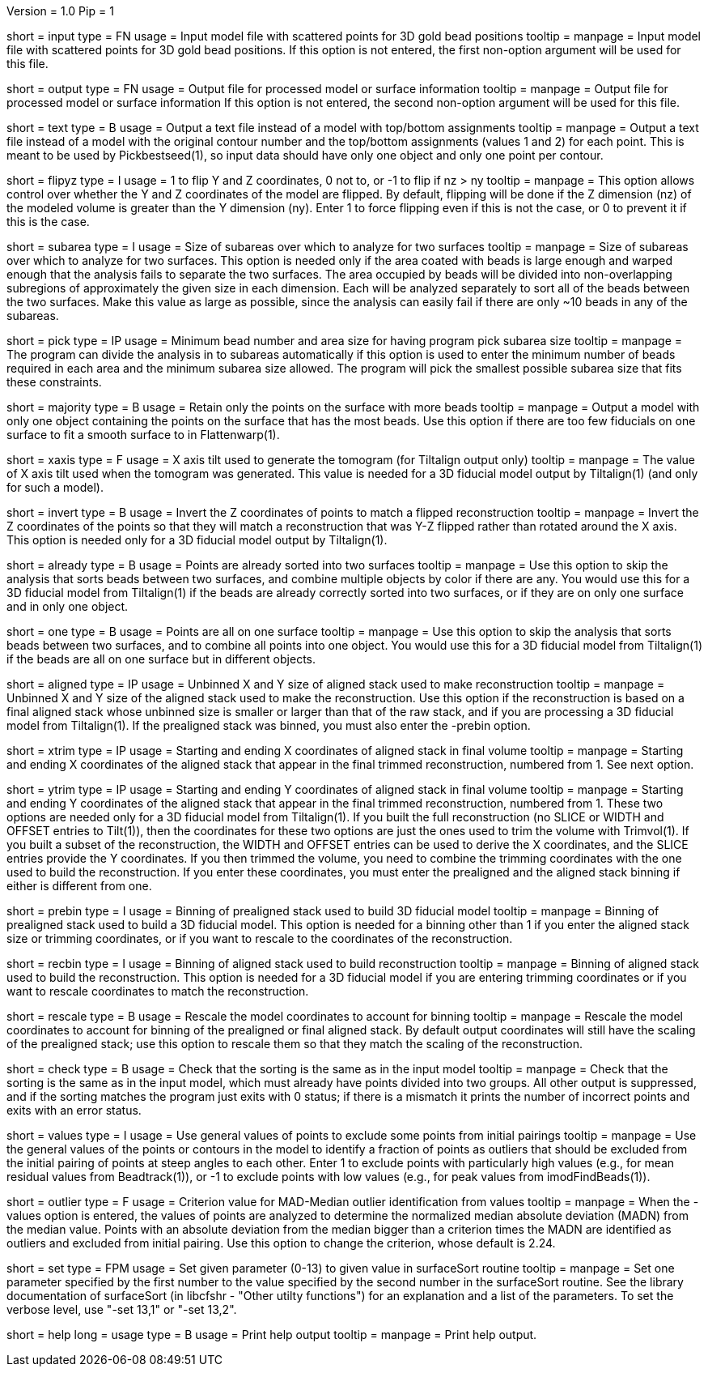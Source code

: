 Version = 1.0
Pip = 1

[Field = InputFile]
short = input
type = FN
usage = Input model file with scattered points for 3D gold bead positions
tooltip = 
manpage = Input model file with scattered points for 3D gold bead positions.
If this option is not entered, the first non-option argument will be used
for this file.

[Field = OutputFile]
short = output
type = FN
usage = Output file for processed model or surface information
tooltip = 
manpage = Output file for processed model or surface information
If this option is not entered, the second non-option argument will be used
for this file.

[Field = TextFileWithSurfaces]
short = text
type = B
usage = Output a text file instead of a model with top/bottom assignments
tooltip =
manpage = Output a text file instead of a model with the original contour
number and the top/bottom assignments (values 1 and 2) for each point.  This
is meant to be used by Pickbestseed(1), so input data should have only one object
and only one point per contour.

[Field = FlipYandZ]
short = flipyz
type = I
usage = 1 to flip Y and Z coordinates, 0 not to, or -1 to flip if nz > ny
tooltip = 
manpage = This option allows control over whether the Y and Z coordinates of
the model are flipped.  By default, flipping will be done if the Z dimension
(nz) of the modeled volume is greater than the Y dimension (ny).  Enter 1
to force flipping even if this is not the case, or 0 to prevent it if this is
the case.

[Field = SubareaSize]
short = subarea
type = I
usage = Size of subareas over which to analyze for two surfaces
tooltip = 
manpage = Size of subareas over which to analyze for two surfaces.  This
option is needed only if the area coated with beads is large enough and warped
enough that the analysis fails to separate the two surfaces.  The area
occupied by beads will
be divided into non-overlapping subregions of approximately the given size in
each dimension.  Each will be analyzed separately to sort all of the beads
between the two surfaces.  Make this value as large as possible, since the
analysis can easily fail if there are only ~10 beads in any of the subareas.

[Field = PickAreasMinNumAndSize]
short = pick
type = IP
usage = Minimum bead number and area size for having program pick subarea size
tooltip = 
manpage = The program can divide the analysis in to subareas automatically if
this option is used to enter the minimum number of beads required in each area
and the minimum subarea size allowed.  The program will pick the smallest
possible subarea size that fits these constraints.

[Field = MajorityObjectOnly]
short = majority
type = B
usage = Retain only the points on the surface with more beads
tooltip = 
manpage = Output a model with only one object containing
the points on the surface that has the most beads.  Use this option if 
there are too few fiducials on one surface to fit a smooth surface to in
Flattenwarp(1).

[Field = XAxisTilt]
short = xaxis
type = F
usage = X axis tilt used to generate the tomogram (for Tiltalign output only)
tooltip = 
manpage = The value of X axis tilt used when the tomogram was generated.  This
value is needed for a 3D fiducial model output by Tiltalign(1) (and only for
such a model).

[Field = InvertZAxis]
short = invert
type = B
usage = Invert the Z coordinates of points to match a flipped reconstruction
tooltip = 
manpage = Invert the Z coordinates of the points so that they will match a
reconstruction that was Y-Z flipped rather than rotated around the X axis.
This option is needed only for a 3D fiducial model output by Tiltalign(1).

[Field = AlreadySorted]
short = already
type = B
usage = Points are already sorted into two surfaces
tooltip = 
manpage = Use this option to skip the analysis that sorts beads between two
surfaces, and combine multiple objects by color if there are any.  You would
use this for a 3D fiducial model from Tiltalign(1) if the beads are already
correctly sorted into two surfaces, or if they are on only one surface and in
only one object.

[Field = OneSurface]
short = one
type = B
usage = Points are all on one surface
tooltip = 
manpage = Use this option to skip the analysis that sorts beads between two
surfaces, and to combine all points into one object.  You would use this for a
3D fiducial model from Tiltalign(1) if the beads are all on one surface but in
different objects.

[Field = AlignedSizeXandY]
short = aligned
type = IP
usage = Unbinned X and Y size of aligned stack used to make reconstruction
tooltip = 
manpage = Unbinned X and Y size of the aligned stack used to make the
reconstruction. 
Use this option if the reconstruction is based on a final aligned
stack whose unbinned size is smaller or larger than that of the raw stack, and
if you are processing a 3D fiducial model from Tiltalign(1).  If the
prealigned stack was binned, you must also enter the -prebin option.

[Field = XTrimStartAndEnd]
short = xtrim
type = IP
usage = Starting and ending X coordinates of aligned stack in final volume
tooltip = 
manpage = Starting and ending X coordinates of the aligned stack that appear
in the final trimmed reconstruction, numbered from 1.  See next option.

[Field = YTrimStartAndEnd]
short = ytrim
type = IP
usage = Starting and ending Y coordinates of aligned stack in final volume
tooltip = 
manpage = Starting and ending Y coordinates of the aligned stack that appear
in the final trimmed reconstruction, numbered from 1.  These two options are
needed only for a 3D fiducial model from Tiltalign(1).  If you built the full
reconstruction (no SLICE or WIDTH and OFFSET entries to Tilt(1)), then the
coordinates for these two options are just the ones used to trim the volume
with Trimvol(1).  If you built a subset of the reconstruction, the WIDTH and
OFFSET entries can be used to derive the X coordinates, and the SLICE entries
provide the Y coordinates.  If you then trimmed the volume, you need to
combine the trimming coordinates with the one used to build the
reconstruction.  If you enter these coordinates, you must enter the
prealigned and the aligned stack binning if either is different from one.

[Field = PrealignedBinning]
short = prebin
type = I
usage = Binning of prealigned stack used to build 3D fiducial model
tooltip = 
manpage = Binning of prealigned stack used to build a 3D fiducial model.  This
option is needed for a binning other than 1 if you enter the aligned stack
size or trimming coordinates, or if you want to rescale to the coordinates of
the reconstruction.

[Field = ReconstructionBinning]
short = recbin
type = I
usage = Binning of aligned stack used to build reconstruction
tooltip = 
manpage = Binning of aligned stack used to build the reconstruction.  This 
option is needed for a 3D fiducial model if you are entering trimming
coordinates or if you want to rescale coordinates to match the reconstruction.

[Field = RescaleByBinnings]
short = rescale
type = B
usage = Rescale the model coordinates to account for binning
tooltip =
manpage = Rescale the model coordinates to account for binning of the
prealigned or final aligned stack.  By default output coordinates will still
have the scaling of the prealigned stack; use this option to rescale them so
that they match the scaling of the reconstruction.

[Field = CheckExistingGroups]
short = check
type = B
usage = Check that the sorting is the same as in the input model
tooltip =
manpage = Check that the sorting is the same as in the input model, which must
already have points divided into two groups.  All other output is suppressed,
and if the sorting matches the program just exits with 0 status; if there is
a mismatch it prints the number of incorrect points and exits with an error
status.

[Field = ValuesToRestrainSorting]
short = values
type = I
usage = Use general values of points to exclude some points from initial pairings
tooltip =
manpage = Use the general values of the points or contours in the model to
identify a fraction of points as outliers that should be excluded from the
initial pairing of points at steep angles to each other.  Enter 1 to exclude
points with particularly high values (e.g., for mean residual values from
Beadtrack(1)), or -1 to exclude points with low values (e.g., for peak values
from imodFindBeads(1)).

[Field = OutlierCriterionDeviation]
short = outlier
type = F
usage = Criterion value for MAD-Median outlier identification from values
tooltip =
manpage = When the -values option is entered, the values of points are
analyzed to determine the normalized median absolute deviation (MADN) from the
median value.  Points with an absolute deviation from the median bigger than
a criterion times the MADN are identified as outliers and excluded from
initial pairing.  Use this option to change the criterion, whose default is
2.24.

[Field = SetSurfaceSortParam]
short = set
type = FPM
usage = Set given parameter (0-13) to given value in surfaceSort routine
tooltip =
manpage = Set one parameter specified by the first number to the value
specified by the second number in the surfaceSort routine.  See the library
documentation of surfaceSort (in libcfshr - "Other utilty functions") for an
explanation and a list of the parameters.
To set the verbose level, use "-set 13,1" or "-set 13,2".

[Field = usage]
short = help
long = usage
type = B
usage = Print help output
tooltip = 
manpage = Print help output. 
